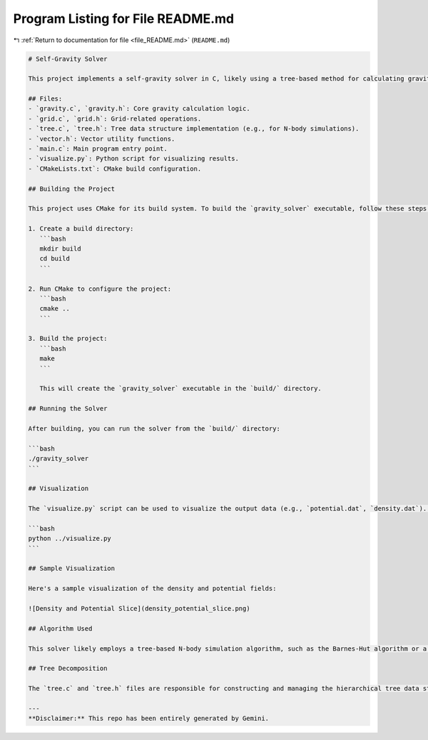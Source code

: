 
.. _program_listing_file_README.md:

Program Listing for File README.md
==================================

|exhale_lsh| :ref:`Return to documentation for file <file_README.md>` (``README.md``)

.. |exhale_lsh| unicode:: U+021B0 .. UPWARDS ARROW WITH TIP LEFTWARDS

.. code-block:: markdown

   # Self-Gravity Solver
   
   This project implements a self-gravity solver in C, likely using a tree-based method for calculating gravitational forces. It includes modules for handling gravitational calculations, grid operations, and tree structures. A Python script is provided for visualization of the results.
   
   ## Files:
   - `gravity.c`, `gravity.h`: Core gravity calculation logic.
   - `grid.c`, `grid.h`: Grid-related operations.
   - `tree.c`, `tree.h`: Tree data structure implementation (e.g., for N-body simulations).
   - `vector.h`: Vector utility functions.
   - `main.c`: Main program entry point.
   - `visualize.py`: Python script for visualizing results.
   - `CMakeLists.txt`: CMake build configuration.
   
   ## Building the Project
   
   This project uses CMake for its build system. To build the `gravity_solver` executable, follow these steps:
   
   1. Create a build directory:
      ```bash
      mkdir build
      cd build
      ```
   
   2. Run CMake to configure the project:
      ```bash
      cmake ..
      ```
   
   3. Build the project:
      ```bash
      make
      ```
   
      This will create the `gravity_solver` executable in the `build/` directory.
   
   ## Running the Solver
   
   After building, you can run the solver from the `build/` directory:
   
   ```bash
   ./gravity_solver
   ```
   
   ## Visualization
   
   The `visualize.py` script can be used to visualize the output data (e.g., `potential.dat`, `density.dat`). Make sure you have the necessary Python libraries installed (e.g., `matplotlib`, `numpy`).
   
   ```bash
   python ../visualize.py
   ```
   
   ## Sample Visualization
   
   Here's a sample visualization of the density and potential fields:
   
   ![Density and Potential Slice](density_potential_slice.png)
   
   ## Algorithm Used
   
   This solver likely employs a tree-based N-body simulation algorithm, such as the Barnes-Hut algorithm or a Fast Multipole Method (FMM) variant. These methods reduce the computational complexity of calculating gravitational forces from O(N^2) to O(N log N) or O(N) respectively, by grouping distant particles and approximating their gravitational influence. The core idea is to use a hierarchical data structure (a tree) to represent the spatial distribution of particles.
   
   ## Tree Decomposition
   
   The `tree.c` and `tree.h` files are responsible for constructing and managing the hierarchical tree data structure. This tree (e.g., an octree in 3D or a quadtree in 2D) recursively subdivides the simulation domain into smaller cells. Each node in the tree represents a region of space and stores properties like the total mass and center of mass of all particles within that region. During force calculation, interactions between particles are computed by traversing this tree. For distant interactions, a group of particles (represented by a tree node) can be treated as a single, massive particle, significantly reducing the number of individual force calculations.
   
   ---
   **Disclaimer:** This repo has been entirely generated by Gemini.
